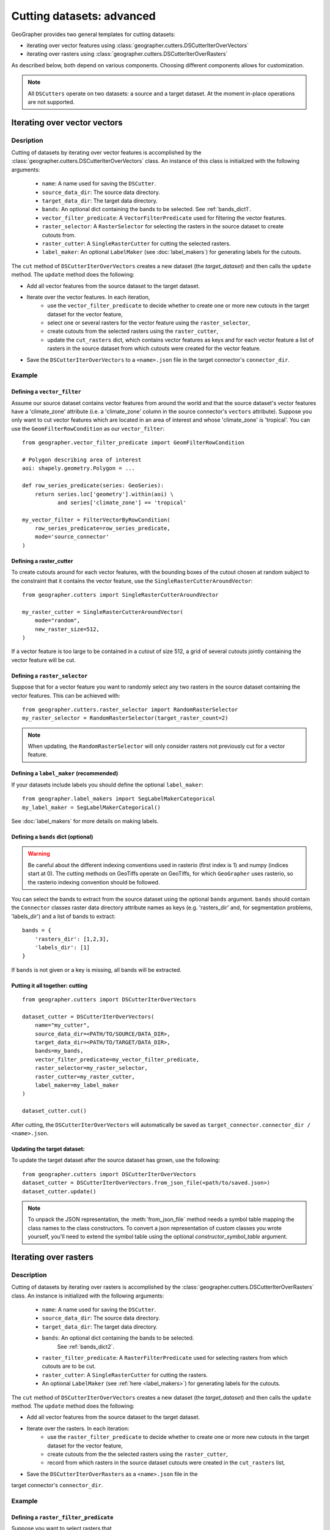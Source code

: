 Cutting datasets: advanced
##########################

GeoGrapher provides two general templates for cutting datasets:

- iterating over vector features using
  :class:`geographer.cutters.DSCutterIterOverVectors`
- iterating over rasters using
  :class:`geographer.cutters.DSCutterIterOverRasters`

As described below, both depend on various components.
Choosing different components allows for customization.

.. note::

    All ``DSCutters`` operate on two datasets: a source and a target dataset.
    At the moment in-place operations are not supported.

Iterating over vector vectors
++++++++++++++++++++++++++++++

Desription
~~~~~~~~~~

Cutting of datasets by iterating over vector features is accomplished by the
:class:`geographer.cutters.DSCutterIterOverVectors` class. An instance of this
class is initialized with the following arguments:

    - ``name``: A name used for saving the ``DSCutter``.
    - ``source_data_dir``: The source data directory.
    - ``target_data_dir``: The target data directory.
    - ``bands``: An optional dict containing the bands to be selected.
      See :ref:`bands_dict1`.
    - ``vector_filter_predicate``: A ``VectorFilterPredicate`` used
      for filtering the vector features.
    - ``raster_selector``: A ``RasterSelector`` for selecting the rasters
      in the source dataset to create cutouts from.
    - ``raster_cutter``: A ``SingleRasterCutter`` for cutting the selected rasters.
    - ``label_maker``: An optional ``LabelMaker`` (see :doc:`label_makers`)
      for generating labels for the cutouts.

The ``cut`` method of ``DSCutterIterOverVectors`` creates a new dataset
(the *target_dataset*) and then calls the ``update`` method. The ``update``
method does the following:

- Add all vector features from the source dataset to the target dataset.
- Iterate over the vector features. In each iteration,
    - use the ``vector_filter_predicate`` to decide whether to create one
      or more new cutouts in the target dataset for the vector feature,
    - select one or several rasters for the vector feature using the ``raster_selector``,
    - create cutouts from the selected rasters using the ``raster_cutter``,
    - update the ``cut_rasters`` dict, which contains vector features as keys
      and for each vector feature a list of rasters in the source dataset
      from which cutouts were created for the vector feature.
- Save the ``DSCutterIterOverVectors`` to a ``<name>.json`` file
  in the target connector's ``connector_dir``.

Example
~~~~~~~

Defining a ``vector_filter``
-------------------------------------

Assume our source dataset contains vector features from around the world and that
the source dataset's vector features have a 'climate_zone' attribute (i.e.
a 'climate_zone' column in the source connector's ``vectors`` attribute).
Suppose you only want to cut vector features which are located in an area of interest
and whose 'climate_zone' is 'tropical'. You can use the ``GeomFilterRowCondition`` as
our ``vector_filter``::

    from geographer.vector_filter_predicate import GeomFilterRowCondition

    # Polygon describing area of interest
    aoi: shapely.geometry.Polygon = ...

    def row_series_predicate(series: GeoSeries):
        return series.loc['geometry'].within(aoi) \
               and series['climate_zone'] == 'tropical'

    my_vector_filter = FilterVectorByRowCondition(
        row_series_predicate=row_series_predicate,
        mode='source_connector'
    )

Defining a raster_cutter
-------------------------

To create cutouts around for each vector features, with the bounding boxes of the
cutout chosen at random subject to the constraint that it contains the vector
feature, use the
``SingleRasterCutterAroundVector``::

    from geographer.cutters import SingleRasterCutterAroundVector

    my_raster_cutter = SingleRasterCutterAroundVector(
        mode="random",
        new_raster_size=512,
    )

If a vector feature is too large to be contained in a cutout of size 512, a grid
of several cutouts jointly containing the vector feature will be cut.

Defining a ``raster_selector``
------------------------------

Suppose that for a vector feature you want to randomly select any two rasters in
the source dataset containing the vector features. This can be achieved with::

    from geographer.cutters.raster_selector import RandomRasterSelector
    my_raster_selector = RandomRasterSelector(target_raster_count=2)

.. note::

    When updating, the ``RandomRasterSelector`` will only consider rasters
    not previously cut for a vector feature.

Defining a ``label_maker`` (recommended)
----------------------------------------

If your datasets include labels you should define the optional ``label_maker``::

    from geographer.label_makers import SegLabelMakerCategorical
    my_label_maker = SegLabelMakerCategorical()

See :doc:`label_makers` for more details on making labels.

.. _bands_dict1:

Defining a ``bands`` dict (optional)
------------------------------------

.. warning::

    Be careful about the different indexing conventions used in rasterio
    (first index is 1) and numpy (indices start at 0). The cutting methods
    on GeoTiffs operate on GeoTiffs, for which ``GeoGrapher`` uses rasterio,
    so the rasterio indexing convention should be followed.

You can select the bands to extract from the source dataset using the optional
``bands`` argument. ``bands`` should contain the ``Connector`` classes raster
data directory attribute names as keys (e.g. 'rasters_dir' and, for segmentation
problems, 'labels_dir') and a list of bands to extract::

    bands = {
        'rasters_dir': [1,2,3],
        'labels_dir': [1]
    }

If ``bands`` is not given or a key is missing, all bands will be extracted.

Putting it all together: cutting
---------------------------------

::

    from geographer.cutters import DSCutterIterOverVectors

    dataset_cutter = DSCutterIterOverVectors(
        name="my_cutter",
        source_data_dir=<PATH/TO/SOURCE/DATA_DIR>,
        target_data_dir=<PATH/TO/TARGET/DATA_DIR>,
        bands=my_bands,
        vector_filter_predicate=my_vector_filter_predicate,
        raster_selector=my_raster_selector,
        raster_cutter=my_raster_cutter,
        label_maker=my_label_maker
    )

    dataset_cutter.cut()

After cutting, the ``DSCutterIterOverVectors`` will automatically be saved as
``target_connector.connector_dir / <name>.json``.

Updating the target dataset:
----------------------------

To update the target dataset after the source dataset has grown, use the
following::

    from geographer.cutters import DSCutterIterOverVectors
    dataset_cutter = DSCutterIterOverVectors.from_json_file(<path/to/saved.json>)
    dataset_cutter.update()

.. note::

    To unpack the JSON representation, the :meth:`from_json_file` method needs
    a symbol table mapping the class names to the class constructors. To convert
    a json representation of custom classes you wrote yourself, you'll need to
    extend the symbol table using the optional `constructor_symbol_table` argument.

Iterating over rasters
++++++++++++++++++++++

Description
~~~~~~~~~~~

Cutting of datasets by iterating over rasters is accomplished by the
:class:`geographer.cutters.DSCutterIterOverRasters` class.
An instance is initialized with the following arguments:

    - ``name``: A name used for saving the ``DSCutter``.
    - ``source_data_dir``: The source data directory.
    - ``target_data_dir``: The target data directory.
    - ``bands``: An optional dict containing the bands to be selected.
       See :ref:`bands_dict2`.
    - ``raster_filter_predicate``: A ``RasterFilterPredicate`` used for selecting
      rasters from which cutouts are to be cut.
    - ``raster_cutter``: A ``SingleRasterCutter`` for cutting the rasters.
    - An optional ``LabelMaker`` (see :ref:`here <label_makers>`) for generating
      labels for the cutouts.

The ``cut`` method of ``DSCutterIterOverVectors`` creates a new dataset
(the *target_dataset*) and then calls the ``update`` method.
The ``update`` method does the following:

- Add all vector features from the source dataset to the target dataset.
- Iterate over the rasters. In each iteration:
    - use the ``raster_filter_predicate`` to decide whether to create one
      or more new cutouts in the target dataset for the vector feature,
    - create cutouts from the the selected rasters using the ``raster_cutter``,
    - record from which rasters in the source dataset cutouts were created
      in the ``cut_rasters`` list,
- Save the ``DSCutterIterOverRasters`` as a ``<name>.json`` file in the
target connector's ``connector_dir``.

Example
~~~~~~~

Defining a ``raster_filter_predicate``
--------------------------------------

Suppose you want to select rasters that

- were taken between 10am and 4pm, and
- contain at least 3 vector features.

You can write a custom ``RasterFilterPredicate`` to do this::

    from geographer.cutters import RasterFilterPredicate

    class MyRasterFilterPredicate(RasterFilterPredicate):
        def __call__(
            self,
            raster_name: str,
            target_assoc: Connector,
            new_raster_dict: dict,
            source_assoc: Connector,
            cut_rasters: List[str],
        ) -> bool:

        local_timestamp: str = rasters.loc[raster_name, 'local_timestamp']
        local_time = datetime.strptime(
            local_timestamp,
            '%m/%d/%y %H:%M:%S'
        ).time()
        local_time_within_window = local_time >= datetime.time(10)\
            and local_time <= datetime.time(16)

        vector_count = len(
            source_assoc.vectors_contained_in_raster(raster_name)
        )

        return local_time_within_window and vector_count >= 3

    my_raster_filter_predicate = MyRasterFilterPredicate()

Defining a raster_cutter
-------------------------

Suppose you want to cut every selected raster to a grid of rasters.
You can use the ``SingleRasterCutterToGrid``
(:class:`geographer.cutters.single_raster_cutter_grid.SingleRasterCutterToGrid`)
to do this::

    from geographer.cutters.single_raster_cutter_grid import SingleRasterCutterToGrid
    my_raster_cutter = SingleRasterCutterToGrid(new_raster_size=512)

Defining a ``label_maker`` (recommended)
----------------------------------------

If your datasets include labels you should define the optional ``label_maker``::

    from geographer.label_makers import SegLabelMakerCategorical
    my_label_maker = SegLabelMakerCategorical()

See :doc:`label_makers` for more details on making labels.

.. _bands_dict2:

Defining a ``bands`` dict (optional)
------------------------------------

This is done as in the case of iterating over rasters, see :ref:`bands_dict1`.

Putting it all together: cutting
---------------------------------

::

    from geographer.cutters import DSCutterIterOverRasters

    dataset_cutter = DSCutterIterOverRasters(
        name="my_cutter",
        source_data_dir=<PATH/TO/SOURCE/DATA_DIR>,
        target_data_dir=<PATH/TO/TARGET/DATA_DIR>,
        bands=my_bands,
        raster_filter_predicate=my_raster_filter_predicate,
        raster_cutter=my_raster_cutter,
        label_maker=my_label_maker
    )

    dataset_cutter.cut()

After cutting, the ``DSCutterIterOverRasters`` will automatically be
saved to ``target_connector.connector_dir / <name>.json``.

Updating the target dataset:
----------------------------

Updating the target dataset after the source dataset has grown::

    from geographer.cutters import DSCutterIterOverRasters

    dataset_cutter = DSCutterIterOverRasters.from_json_file(
        <path/to/saved.json>
    )

    dataset_cutter.update()

.. note::

    To unpack the json representation, the :meth:`from_json_file` method needs
    a symbol table mapping the class names to the class constructors. To convert
    a JSON representation of custom classes you wrote yourself, you'll need to
    extend the symbol table using the optional `constructor_symbol_table` argument.
